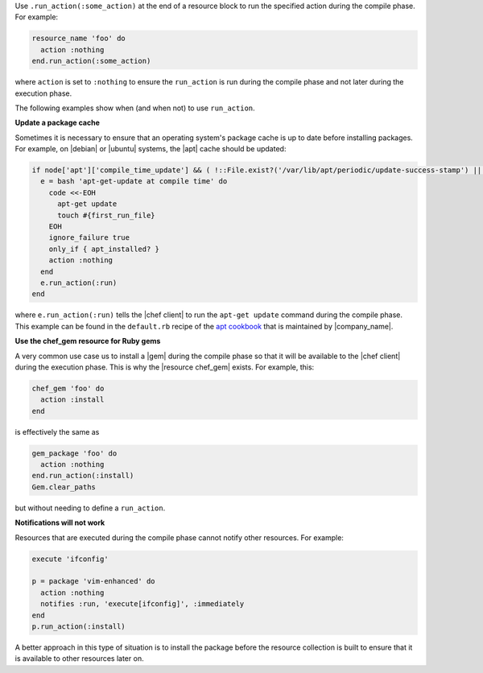 .. The contents of this file are included in multiple topics.
.. This file should not be changed in a way that hinders its ability to appear in multiple documentation sets.


Use ``.run_action(:some_action)`` at the end of a resource block to run the specified action during the compile phase. For example:

.. code-block:: ruby

   resource_name 'foo' do
     action :nothing
   end.run_action(:some_action)

where ``action`` is set to ``:nothing`` to ensure the ``run_action`` is run during the compile phase and not later during the execution phase.

The following examples show when (and when not) to use ``run_action``.

**Update a package cache**

Sometimes it is necessary to ensure that an operating system's package cache is up to date before installing packages. For example, on |debian| or |ubuntu| systems, the |apt| cache should be updated:

.. code-block:: ruby

   if node['apt']['compile_time_update'] && ( !::File.exist?('/var/lib/apt/periodic/update-success-stamp') || !::File.exist?(first_run_file) )
     e = bash 'apt-get-update at compile time' do
       code <<-EOH
         apt-get update
         touch #{first_run_file}
       EOH
       ignore_failure true
       only_if { apt_installed? }
       action :nothing
     end
     e.run_action(:run)
   end

where ``e.run_action(:run)`` tells the |chef client| to run the ``apt-get update`` command during the compile phase. This example can be found in the ``default.rb`` recipe of the `apt cookbook <https://github.com/opscode-cookbooks/apt>`_ that is maintained by |company_name|.

**Use the chef_gem resource for Ruby gems**

A very common use case us to install a |gem| during the compile phase so that it will be available to the |chef client| during the execution phase. This is why the |resource chef_gem| exists. For example, this:

.. code-block:: ruby

   chef_gem 'foo' do
     action :install
   end

is effectively the same as

.. code-block:: ruby

   gem_package 'foo' do
     action :nothing
   end.run_action(:install)
   Gem.clear_paths

but without needing to define a ``run_action``.

**Notifications will not work**

Resources that are executed during the compile phase cannot notify other resources. For example:

.. code-block:: ruby

   execute 'ifconfig'
   
   p = package 'vim-enhanced' do
     action :nothing
     notifies :run, 'execute[ifconfig]', :immediately
   end
   p.run_action(:install)

A better approach in this type of situation is to install the package before the resource collection is built to ensure that it is available to other resources later on.
